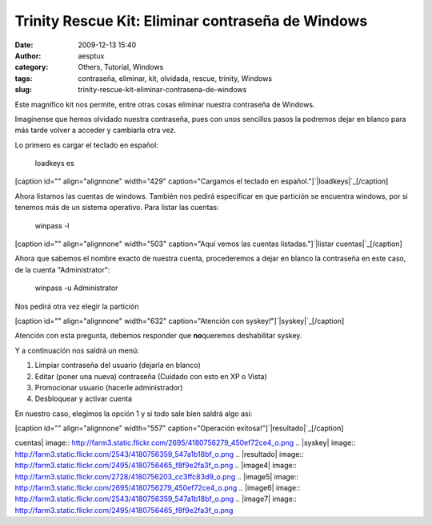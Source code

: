 Trinity Rescue Kit: Eliminar contraseña de Windows
##################################################
:date: 2009-12-13 15:40
:author: aesptux
:category: Others, Tutorial, Windows
:tags: contraseña, eliminar, kit, olvidada, rescue, trinity, Windows
:slug: trinity-rescue-kit-eliminar-contrasena-de-windows

Este magnífico kit nos permite, entre otras cosas eliminar nuestra
contraseña de Windows.

Imagínense que hemos olvidado nuestra contraseña, pues con unos
sencillos pasos la podremos dejar en blanco para más tarde volver a
acceder y cambiarla otra vez.

Lo primero es cargar el teclado en español:

    loadkeys es

[caption id="" align="alignnone" width="429" caption="Cargamos el
teclado en español."]\ `|loadkeys|`_\ [/caption]

Ahora listamos las cuentas de windows. También nos pedirá especificar en
que partición se encuentra windows, por si tenemos más de un sistema
operativo. Para listar las cuentas:

    winpass -l

[caption id="" align="alignnone" width="503" caption="Aquí vemos las
cuentas listadas."]\ `|listar cuentas|`_\ [/caption]

Ahora que sabemos el nombre exacto de nuestra cuenta, procederemos a
dejar en blanco la contraseña en este caso, de la cuenta
"Administrator":

    winpass -u Administrator

Nos pedirá otra vez elegir la partición

[caption id="" align="alignnone" width="632" caption="Atención con
syskey!"]\ `|syskey|`_\ [/caption]

Atención con esta pregunta, debemos responder que **no**\ queremos
deshabilitar syskey.

Y a continuación nos saldrá un menú:

#. Limpiar contraseña del usuario (dejarla en blanco)
#. Editar (poner una nueva) contraseña (Cuidado con esto en XP o Vista)
#. Promocionar usuario (hacerle administrador)
#. Desbloquear y activar cuenta

En nuestro caso, elegimos la opción 1 y si todo sale bien saldrá algo
así:

[caption id="" align="alignnone" width="557" caption="Operación
exitosa!"]\ `|resultado|`_\ [/caption]

.. _|image4|: http://farm3.static.flickr.com/2728/4180756203_cc3ffc83d9_o.png
.. _|image5|: http://farm3.static.flickr.com/2695/4180756279_450ef72ce4_o.png
.. _|image6|: http://farm3.static.flickr.com/2543/4180756359_547a1b18bf_o.png
.. _|image7|: http://farm3.static.flickr.com/2495/4180756465_f8f9e2fa3f_o.png

.. |loadkeys| image:: http://farm3.static.flickr.com/2728/4180756203_cc3ffc83d9_o.png
.. |listar
cuentas| image:: http://farm3.static.flickr.com/2695/4180756279_450ef72ce4_o.png
.. |syskey| image:: http://farm3.static.flickr.com/2543/4180756359_547a1b18bf_o.png
.. |resultado| image:: http://farm3.static.flickr.com/2495/4180756465_f8f9e2fa3f_o.png
.. |image4| image:: http://farm3.static.flickr.com/2728/4180756203_cc3ffc83d9_o.png
.. |image5| image:: http://farm3.static.flickr.com/2695/4180756279_450ef72ce4_o.png
.. |image6| image:: http://farm3.static.flickr.com/2543/4180756359_547a1b18bf_o.png
.. |image7| image:: http://farm3.static.flickr.com/2495/4180756465_f8f9e2fa3f_o.png

